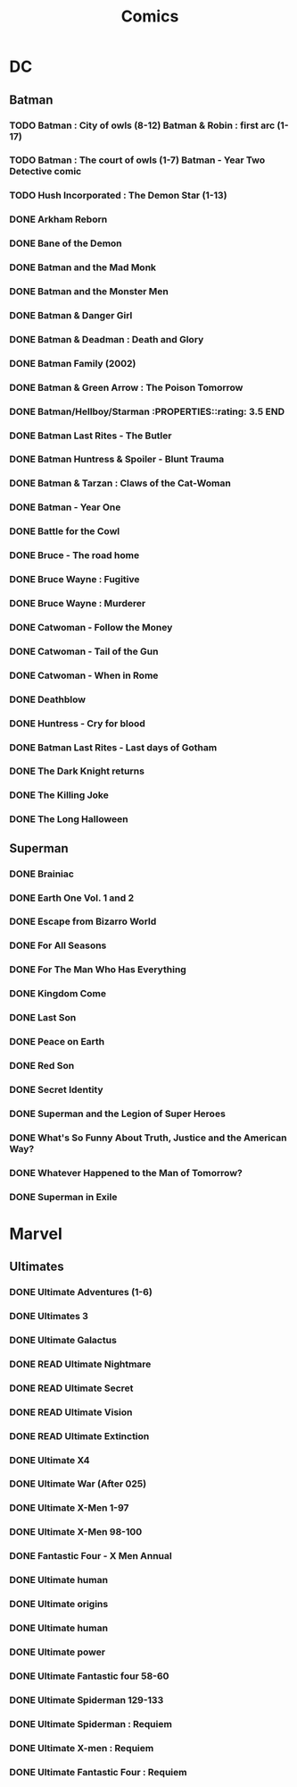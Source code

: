 #+title: Comics
* DC
** Batman
*** TODO Batman : City of owls (8-12) Batman & Robin : first arc (1-17)
*** TODO Batman : The court of owls (1-7) Batman - Year Two Detective comic
*** TODO Hush Incorporated : The Demon Star (1-13)
*** DONE Arkham Reborn
:PROPERTIES:
:RATING: 3.5
:END:
*** DONE Bane of the Demon
:PROPERTIES:
:RATING: 3.5
:END:
*** DONE Batman and the Mad Monk
:PROPERTIES:
:RATING: 3
:END:
*** DONE Batman and the Monster Men
*** DONE Batman & Danger Girl
:PROPERTIES:
:RATING: 3.5
:END:
*** DONE Batman & Deadman : Death and Glory
:PROPERTIES:
:RATING: 3.5
:END:
*** DONE Batman Family (2002)
:PROPERTIES:
:RATING: 4
:END:
*** DONE Batman & Green Arrow : The Poison Tomorrow
:PROPERTIES:
:RATING: 3.5
:END:
*** DONE Batman/Hellboy/Starman :PROPERTIES::rating: 3.5:END:
*** DONE Batman Last Rites - The Butler
:PROPERTIES:
:RATING: 3
:END:
*** DONE Batman Huntress & Spoiler - Blunt Trauma
:PROPERTIES:
:RATING: 3.5
:END:
*** DONE Batman & Tarzan : Claws of the Cat-Woman
*** DONE Batman - Year One
:PROPERTIES:
:RATING: 4.5
:END:
*** DONE Battle for the Cowl
:PROPERTIES:
:RATING: 3.5
:END:
*** DONE Bruce - The road home
:PROPERTIES:
:RATING: 3.5
:END:
*** DONE Bruce Wayne : Fugitive
:PROPERTIES:
:RATING: 3.5
:END:
*** DONE Bruce Wayne : Murderer
:PROPERTIES:
:RATING: 4
:END:
*** DONE Catwoman - Follow the Money
:PROPERTIES:
:RATING: 3.5
:END:
*** DONE Catwoman - Tail of the Gun
:PROPERTIES:
:RATING: 4
:END:
*** DONE Catwoman - When in Rome
:PROPERTIES:
:RATING: 3.5
:END:
*** DONE Deathblow
:PROPERTIES:
:RATING: 4
:END:
*** DONE Huntress - Cry for blood
:PROPERTIES:
:RATING: 3.5
:END:
*** DONE Batman Last Rites - Last days of Gotham
:PROPERTIES:
:RATING: 3
:END:
*** DONE The Dark Knight returns
:PROPERTIES:
:RATING: 4.5
:END:
*** DONE The Killing Joke
:PROPERTIES:
:RATING: 4.5
:END:
*** DONE The Long Halloween
:PROPERTIES:
:RATING: 4.5
:END:
** Superman
*** DONE Brainiac
:PROPERTIES:
:RATING: 4.5
:END:
*** DONE Earth One Vol. 1 and 2
:PROPERTIES:
:RATING: 3.5
:END:
*** DONE Escape from Bizarro World
:PROPERTIES:
:RATING: 3.5
:END:
*** DONE For All Seasons
:PROPERTIES:
:RATING: 4.5
:END:
*** DONE For The Man Who Has Everything
:PROPERTIES:
:RATING: 4.5
:END:
*** DONE Kingdom Come
:PROPERTIES:
:RATING: 4.5
:END:
*** DONE Last Son
:PROPERTIES:
:RATING: 3.5
:END:
*** DONE Peace on Earth
:PROPERTIES:
:RATING: 3.5
:END:
*** DONE Red Son
:PROPERTIES:
:RATING: 3.5
:END:
*** DONE Secret Identity
:PROPERTIES:
:RATING: 4.5
:END:
*** DONE Superman and the Legion of Super Heroes
:PROPERTIES:
:RATING: 3.5
:END:
*** DONE What's So Funny About Truth, Justice and the American Way?
:PROPERTIES:
:RATING: 3.5
:END:
*** DONE Whatever Happened to the Man of Tomorrow?
:PROPERTIES:
:RATING: 4.5
:END:
*** DONE Superman in Exile
:PROPERTIES:
:RATING: 3.5
:END:
* Marvel
** Ultimates
*** DONE Ultimate Adventures (1-6)
*** DONE Ultimates 3
:PROPERTIES:
:RATING: 3.5
:END:
*** DONE Ultimate Galactus
*** DONE READ Ultimate Nightmare
*** DONE READ Ultimate Secret
*** DONE READ Ultimate Vision
*** DONE READ Ultimate Extinction
*** DONE Ultimate X4
*** DONE Ultimate War (After 025)
*** DONE Ultimate X-Men 1-97
:PROPERTIES:
:RATING: 3.5
:END:
*** DONE Ultimate X-Men 98-100
:PROPERTIES:
:RATING: 3.5
:END:
*** DONE Fantastic Four - X Men Annual
:PROPERTIES:
:RATING: 2.5
:END:
*** DONE Ultimate human
:PROPERTIES:
:RATING: 3
:END:
*** DONE Ultimate origins
:PROPERTIES:
:RATING: 3
:END:
*** DONE Ultimate human
:PROPERTIES:
:RATING: 3
:END:
*** DONE Ultimate power
:PROPERTIES:
:RATING: 3
:END:
*** DONE Ultimate Fantastic four 58-60
:PROPERTIES:
:RATING: 3
:END:
*** DONE Ultimate Spiderman 129-133
:PROPERTIES:
:RATING: 3.5
:END:
*** DONE Ultimate Spiderman : Requiem
:PROPERTIES:
:RATING: 3
:END:
*** DONE Ultimate X-men : Requiem
:PROPERTIES:
:RATING: 3
:END:
*** DONE Ultimate Fantastic Four : Requiem
